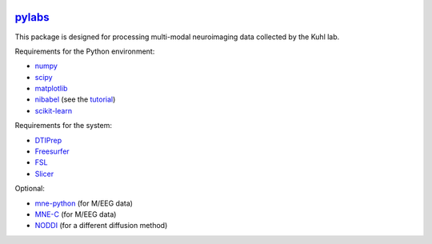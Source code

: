 .. -*- mode: rst -*-

.. image:: https://magnum.travis-ci.com/ilabsbrainteam/pylabs.svg?token=aHq2kykzNqPpTyYNZ3a9
  :target: https://magnum.travis-ci.com/ilabsbrainteam/pylabs

.. image:: https://coveralls.io/repos/ilabsbrainteam/pylabs/badge.png
  :target: https://coveralls.io/r/ilabsbrainteam/pylabs

`pylabs`_
=========

This package is designed for processing multi-modal neuroimaging
data collected by the Kuhl lab.

Requirements for the Python environment:

- `numpy <http://www.numpy.org>`_
- `scipy <http://www.scipy.org>`_
- `matplotlib <http://matplotlib.org>`_
- `nibabel <http://github.com/nipy/nibabel>`_ (see the `tutorial <http://nipy.org/nibabel/gettingstarted.html>`_)
- `scikit-learn <http://scikit-learn.org>`_

Requirements for the system:

- `DTIPrep <http://www.nitrc.org/projects/dtiprep/>`_
- `Freesurfer <https://surfer.nmr.mgh.harvard.edu/fswiki/DownloadAndInstall>`_
- `FSL <http://fsl.fmrib.ox.ac.uk/fsldownloads/fsldownloadmain.html>`_
- `Slicer <http://download.slicer.org/>`_

Optional:

- `mne-python <http://github.com/mne-tools/mne-python>`_ (for M/EEG data)
- `MNE-C <http://www.nmr.mgh.harvard.edu/martinos/userInfo/data/MNE_register>`_ (for M/EEG data)
- `NODDI <http://mig.cs.ucl.ac.uk/index.php?n=Tutorial.NODDImatlab>`_ (for a different diffusion method)
